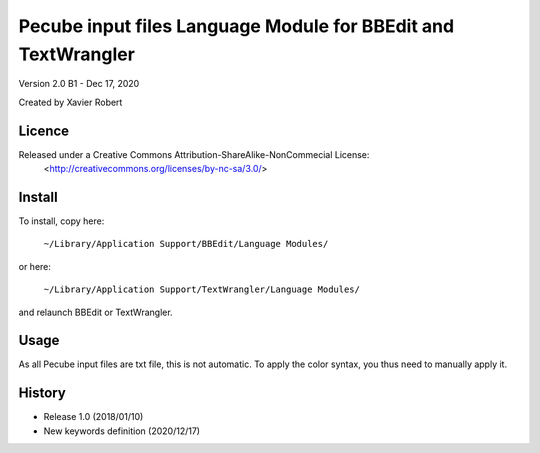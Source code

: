 Pecube input files Language Module for BBEdit and TextWrangler
==============================================================

Version 2.0 B1 - Dec 17, 2020

Created by Xavier Robert

Licence
-------  
Released under a Creative Commons Attribution-ShareAlike-NonCommecial License:
	<http://creativecommons.org/licenses/by-nc-sa/3.0/>

Install
-------

To install, copy here:
    
	``~/Library/Application Support/BBEdit/Language Modules/``

or here:

	``~/Library/Application Support/TextWrangler/Language Modules/``

and relaunch BBEdit or TextWrangler.

Usage
-----

As all Pecube input files are txt file, this is not automatic.
To apply the color syntax, you thus need to manually apply it.

History
-------

- Release 1.0 (2018/01/10)
- New keywords definition (2020/12/17)
